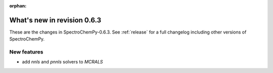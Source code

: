 :orphan:

What's new in revision 0.6.3
---------------------------------------------------------------------------------------

These are the changes in SpectroChemPy-0.6.3.
See :ref:`release` for a full changelog including other versions of SpectroChemPy.

New features
~~~~~~~~~~~~

* add `nnls` and `pnnls` solvers to `MCRALS`
